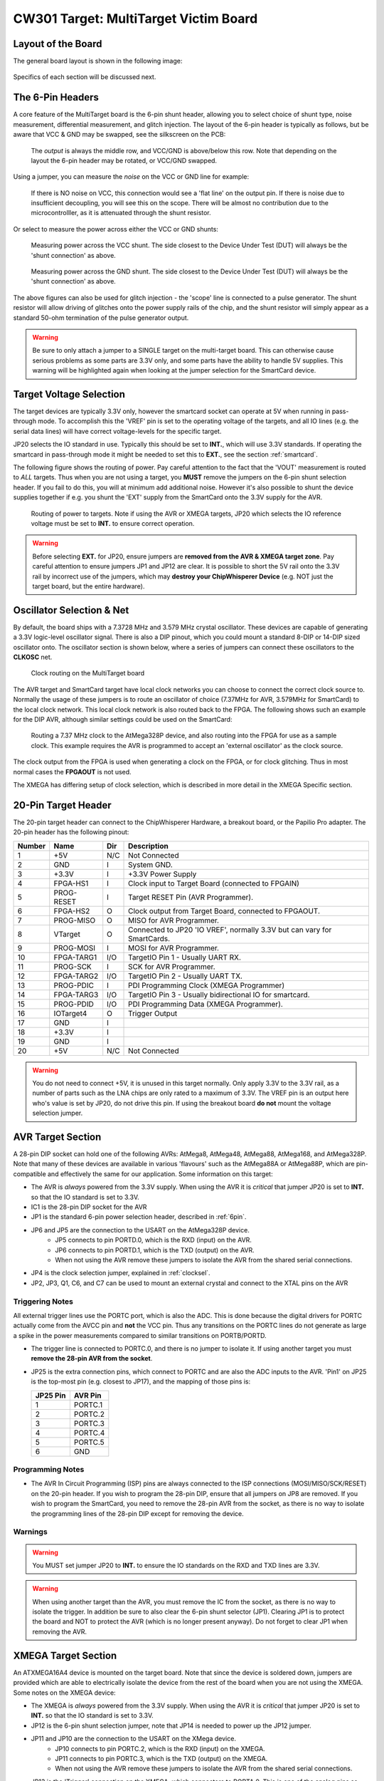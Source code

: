 .. _hwmultitarget:

CW301 Target: MultiTarget Victim Board
======================================

Layout of the Board
-------------------

The general board layout is shown in the following image:

.. figure:: /images/multitarget.jpg
    :figclass: figlarge

Specifics of each section will be discussed next.

.. _6pin:

The 6-Pin Headers
-----------------

A core feature of the MultiTarget board is the 6-pin shunt header, allowing you to select choice of shunt type,
noise measurement, differential measurement, and glitch injection. The layout of the 6-pin header is typically as follows,
but be aware that VCC & GND may be swapped, see the silkscreen on the PCB:

.. figure:: /images/6pin-fig1.png

   The *output* is always the middle row, and VCC/GND is above/below this row. Note that depending on the layout the
   6-pin header may be rotated, or VCC/GND swapped.

Using a jumper, you can measure the *noise* on the VCC or GND line for example:

.. figure:: /images/6pin-fig4.png

    If there is NO noise on VCC, this connection would see a 'flat line' on the output pin. If there is noise due to
    insufficient decoupling, you will see this on the scope. There will be almost no contribution due to the microcontrolller,
    as it is attenuated through the shunt resistor.

Or select to measure the power across either the VCC or GND shunts:

.. figure:: /images/6pin-fig2.png

    Measuring power across the VCC shunt. The side closest to the Device Under Test (DUT) will always be the 'shunt connection'
    as above.

.. figure:: /images/6pin-fig3.png

    Measuring power across the GND shunt. The side closest to the Device Under Test (DUT) will always be the 'shunt connection'
    as above.

The above figures can also be used for glitch injection - the 'scope' line is connected to a pulse generator. The shunt
resistor will allow driving of glitches onto the power supply rails of the chip, and the shunt resistor will simply appear as
a standard 50-ohm termination of the pulse generator output.

.. warning::

    Be sure to only attach a jumper to a SINGLE target on the multi-target board. This can otherwise cause serious problems
    as some parts are 3.3V only, and some parts have the ability to handle 5V supplies. This warning will be highlighted
    again when looking at the jumper selection for the SmartCard device.


.. _vref:

Target Voltage Selection
------------------------

The target devices are typically 3.3V only, however the smartcard socket can operate at 5V when running in pass-through
mode. To accomplish this the 'VREF' pin is set to the operating voltage of the targets, and all IO lines (e.g. the serial
data lines) will have correct voltage-levels for the specific target.

JP20 selects the IO standard in use. Typically this should be set to **INT.**, which will use 3.3V standards. If operating
the smartcard in pass-through mode it might be needed to set this to **EXT.**, see the section :ref:`smartcard`.

The following figure shows the routing of power. Pay careful attention to the fact that the 'VOUT' measurement is routed
to *ALL* targets. Thus when you are not using a target, you **MUST** remove the jumpers on the 6-pin shunt selection header.
If you fail to do this, you will at minimum add additional noise. However it's also possible to shunt the device supplies
together if e.g. you shunt the 'EXT' supply from the SmartCard onto the 3.3V supply for the AVR.

.. figure:: /images/multitarget_power.jpg

    Routing of power to targets. Note if using the AVR or XMEGA targets, JP20 which selects the IO reference voltage must
    be set to **INT.** to ensure correct operation.

.. warning::

    Before selecting **EXT.** for JP20, ensure jumpers are **removed from the AVR & XMEGA target zone**. Pay careful attention
    to ensure jumpers JP1 and JP12 are clear. It is possible to short the 5V rail onto the 3.3V rail by incorrect use of the
    jumpers, which may **destroy your ChipWhisperer Device** (e.g. NOT just the target board, but the entire hardware).

.. _clocksel:

Oscillator Selection & Net
--------------------------
By default, the board ships with a 7.3728 MHz and 3.579 MHz crystal oscillator. These devices are capable of generating a 3.3V
logic-level oscillator signal. There is also a DIP pinout, which you could mount a standard 8-DIP or 14-DIP sized oscillator
onto. The oscillator section is shown below, where a series of jumpers can connect these oscillators to the **CLKOSC** net.

.. figure:: /images/multitarget_clksource.jpg

    Clock routing on the MultiTarget board

The AVR target and SmartCard target have local clock networks you can choose to connect the correct clock source to. Normally the
usage of these jumpers is to route an oscillator of choice (7.37MHz for AVR, 3.579MHz for SmartCard) to the local clock network.
This local clock network is also routed back to the FPGA. The following shows such an example for the DIP AVR, although similar
settings could be used on the SmartCard:

.. figure:: /images/multitarget_clksource_avr.jpg

    Routing a 7.37 MHz clock to the AtMega328P device, and also routing into the FPGA for use as a sample clock. This example requires
    the AVR is programmed to accept an 'external oscillator' as the clock source.

The clock output from the FPGA is used when generating a clock on the FPGA, or for clock glitching. Thus in most normal cases the
**FPGAOUT** is not used.

The XMEGA has differing setup of clock selection, which is described in more detail in the XMEGA Specific section.

.. _20pin:

20-Pin Target Header
--------------------

The 20-pin target header can connect to the ChipWhisperer Hardware, a breakout board, or the Papilio Pro adapter. The 20-pin header
has the following pinout:

============   =============   ====   ===========================================================================
Number          Name           Dir     Description
============   =============   ====   ===========================================================================
1                +5V            N/C     Not Connected
2                GND             I      System GND.
3                +3.3V           I      +3.3V Power Supply
4                FPGA-HS1        I     Clock input to Target Board (connected to FPGAIN)
5                PROG-RESET      I     Target RESET Pin (AVR Programmer).
6                FPGA-HS2        O     Clock output from Target Board, connected to FPGAOUT.
7                PROG-MISO       O     MISO for AVR Programmer.
8                VTarget         O     Connected to JP20 'IO VREF', normally 3.3V but can vary for SmartCards.
9                PROG-MOSI       I     MOSI for AVR Programmer.
10               FPGA-TARG1     I/O    TargetIO Pin 1 - Usually UART RX.
11               PROG-SCK        I     SCK for AVR Programmer.
12               FPGA-TARG2     I/O    TargetIO Pin 2 - Usually UART TX.
13               PROG-PDIC       I     PDI Programming Clock (XMEGA Programmer)
14               FPGA-TARG3     I/O    TargetIO Pin 3 - Usually bidirectional IO for smartcard.
15               PROG-PDID      I/O    PDI Programming Data (XMEGA Programmer).
16               IOTarget4       O     Trigger Output
17               GND             I
18               +3.3V           I
19               GND             I
20               +5V            N/C     Not Connected
============   =============   ====   ===========================================================================

.. warning::

    You do not need to connect +5V, it is unused in this target normally. Only apply 3.3V to the 3.3V rail, as a number of parts
    such as the LNA chips are only rated to a maximum of 3.3V. The VREF pin is an output here who's value is set by JP20, do not
    drive this pin. If using the breakout board **do not** mount the voltage selection jumper.

AVR Target Section
------------------

A 28-pin DIP socket can hold one of the following AVRs: AtMega8, AtMega48, AtMega88, AtMega168, and AtMega328P. Note that many of
these devices are available in various 'flavours' such as the AtMega88A or AtMega88P, which are pin-compatible and effectively the
same for our application. Some information on this target:

* The AVR is *always* powered from the 3.3V supply. When using the AVR it is *critical* that jumper JP20 is set to **INT.** so that the
  IO standard is set to 3.3V.
* IC1 is the 28-pin DIP socket for the AVR
* JP1 is the standard 6-pin power selection header, described in :ref:`6pin`.
* JP6 and JP5 are the connection to the USART on the AtMega328P device.
     * JP5 connects to pin PORTD.0, which is the RXD (input) on the AVR.
     * JP6 connects to pin PORTD.1, which is the TXD (output) on the AVR.
     * When not using the AVR remove these jumpers to isolate the AVR from the shared serial connections.
* JP4 is the clock selection jumper, explained in :ref:`clocksel`.
* JP2, JP3, Q1, C6, and C7 can be used to mount an external crystal and connect to the XTAL pins on the AVR

Triggering Notes
""""""""""""""""

All external trigger lines use the PORTC port, which is also the ADC. This is done because the digital drivers for PORTC actually come from
the AVCC pin and **not** the VCC pin. Thus any transitions on the PORTC lines do not generate as large a spike in the power measurements
compared to similar transitions on PORTB/PORTD.

* The trigger line is connected to PORTC.0, and there is no jumper to isolate it. If using another target you must **remove the 28-pin AVR from
  the socket**.
* JP25 is the extra connection pins, which connect to PORTC and are also the ADC inputs to the AVR. 'Pin1' on JP25 is the top-most pin
  (e.g. closest to JP17), and the mapping of those pins is:

  ========== ==========
  JP25 Pin   AVR Pin
  ========== ==========
  1          PORTC.1
  2          PORTC.2
  3          PORTC.3
  4          PORTC.4
  5          PORTC.5
  6          GND
  ========== ==========

Programming Notes
"""""""""""""""""
* The AVR In Circuit Programming (ISP) pins are always connected to the ISP connections (MOSI/MISO/SCK/RESET) on the 20-pin header. If
  you wish to program the 28-pin DIP, ensure that all jumpers on JP8 are removed. If you wish to program the SmartCard, you need to remove
  the 28-pin AVR from the socket, as there is no way to isolate the programming lines of the 28-pin DIP except for removing the device.

Warnings
""""""""
.. warning::

   You MUST set jumper JP20 to **INT.** to ensure the IO standards on the RXD and TXD lines are 3.3V.

.. warning::

   When using another target than the AVR, you must remove the IC from the socket, as there is no way to isolate the trigger. In addition
   be sure to also clear the 6-pin shunt selector (JP1). Clearing JP1 is to protect the board and NOT to protect the AVR (which is no longer
   present anyway). Do not forget to clear JP1 when removing the AVR.

XMEGA Target Section
--------------------

An ATXMEGA16A4 device is mounted on the target board. Note that since the device is soldered down, jumpers are provided which are able to
electrically isolate the device from the rest of the board when you are not using the XMEGA. Some notes on the XMEGA device:

* The XMEGA is *always* powered from the 3.3V supply. When using the AVR it is *critical* that jumper JP20 is set to **INT.** so that the
  IO standard is set to 3.3V.
* JP12 is the 6-pin shunt selection jumper, note that JP14 is needed to power up the JP12 jumper.
* JP11 and JP10 are the connection to the USART on the XMega device.
     * JP10 connects to pin PORTC.2, which is the RXD (input) on the XMEGA.
     * JP11 connects to pin PORTC.3, which is the TXD (output) on the XMEGA.
     * When not using the AVR remove these jumpers to isolate the AVR from the shared serial connections.
* JP13 is the 'Trigger' connection on the XMEGA, which connectors to PORTA.0. This is one of the analog pins as well.
* JP19 connects pin PORTD.7 to the FPGAIN clock network. PORTD.7 is the output pin from the XMEGA so you can synchronize to
  the internal RC oscillator.
* JP15 is the two XTAL/CLK pins on the XMEGA. If you want to route an external clock to the XMEGA, you can do so by running a jumper
  wire from a suitable source (e.g. one of the FPGAOUT pins or the oscillators) to the XMEGA.
* Using the 'CLKOUT' net from the XMEGA seems to cause excessive noise on the shunt resistor, which causes analysis to fail. It's
  recommended to jumper the clock oscillator into the XTAL1 pin on JP15. Future revisions of this board will have a clock jumper
  to simplify this.

The XMEGA is programmed via the PDI interface, and the PDI pins on the XMEGA connect to the 20-pin target header.

.. warning::

    The XMEGA is a 3.3V only device. Always remove **ALL** jumpers from the XMEGA section when not using the device, as there can be a somewhat
    complicated connection of jumpers. It is not sufficient to just remove the 'PWR' jumper for example.

.. warning::

    Ensure JP20 is set to **INT.** so that the serial bus lines will drive a 3.3V logic level when using the XMEGA.

.. _smartcard:

SmartCard Target Section
------------------------

TODO

Pass-Thru/SASEBO-W Adapator
"""""""""""""""""""""""""""

.. warning::

    It is completely possible to use the **EXT.** IO voltage, allowing the ChipWhisperer to interface with 5V SmartCards. Before doing
    this follow all warnings in section :ref:`vref`, or you may **DESTROY THE CHIPWHISPERER DEVICE** by shunting the external power supply
    onto internal 3.3V rails.

See :ref:`sasebowmultitarget`.

Low Noise Amplifier
-------------------

Two 20dB Low Noise Amplifiers (LNA) are mounted on the board. When connecting to standard oscilloscopes, they can be used
to amplify very small signals coming from a shunt resistor or H-Field probe.

The LNA chain is shown in the following figure:

.. figure:: /images/multitarget_lna.jpg


